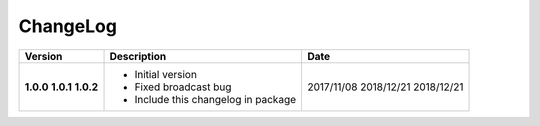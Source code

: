 ChangeLog
---------

+------------+---------------------------------------------------------------------+------------+
| Version    | Description                                                         | Date       |
+============+=====================================================================+============+
| **1.0.0**  | * Initial version                                                   | 2017/11/08 |
| **1.0.1**  | * Fixed broadcast bug                                               | 2018/12/21 |
| **1.0.2**  | * Include this changelog in package                                 | 2018/12/21 |
+------------+---------------------------------------------------------------------+------------+
